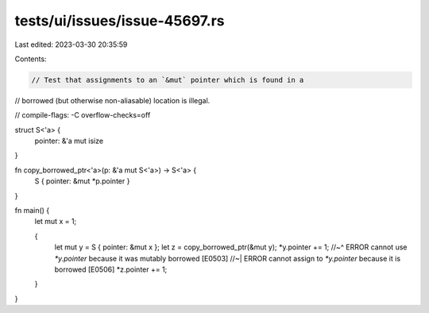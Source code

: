 tests/ui/issues/issue-45697.rs
==============================

Last edited: 2023-03-30 20:35:59

Contents:

.. code-block:: rs

    // Test that assignments to an `&mut` pointer which is found in a
// borrowed (but otherwise non-aliasable) location is illegal.

// compile-flags: -C overflow-checks=off

struct S<'a> {
    pointer: &'a mut isize
}

fn copy_borrowed_ptr<'a>(p: &'a mut S<'a>) -> S<'a> {
    S { pointer: &mut *p.pointer }
}

fn main() {
    let mut x = 1;

    {
        let mut y = S { pointer: &mut x };
        let z = copy_borrowed_ptr(&mut y);
        *y.pointer += 1;
        //~^ ERROR cannot use `*y.pointer` because it was mutably borrowed [E0503]
        //~| ERROR cannot assign to `*y.pointer` because it is borrowed [E0506]
        *z.pointer += 1;
    }
}


